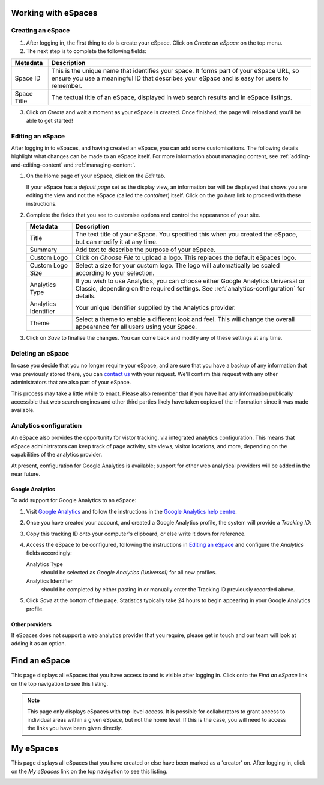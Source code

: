 Working with eSpaces
====================

Creating an eSpace
------------------

1. After logging in, the first thing to do is create your eSpace.
   Click on *Create an eSpace* on the top menu.
2. The next step is to complete the following fields:

+-------------+-----------------------------------------------------+
| Metadata    | Description                                         |
+=============+=====================================================+
| Space ID    | This is the unique name that identifies your space. |
|             | It forms part of your eSpace URL, so ensure you use |
|             | a meaningful ID that describes your eSpace and is   |
|             | easy for users to remember.                         |
+-------------+-----------------------------------------------------+
| Space Title | The textual title of an eSpace, displayed in web    | 
|             | search results and in eSpace listings.              | 
+-------------+-----------------------------------------------------+

3. Click on *Create* and wait a moment as your eSpace is created.
   Once finished, the page will reload and you'll be able to get started!

Editing an eSpace
-----------------

After logging in to eSpaces, and having created an eSpace, you can add some
customisations. The following details highlight what changes can be made
to an eSpace itself.  For more information about managing content,
see :ref:`adding-and-editing-content` and :ref:`managing-content`.

#. On the Home page of your eSpace, click on the *Edit* tab. 

   .. image:: /images/editeSpace.png
      :alt: Edit an eSpace
      :align: center
      :scale: 50%

   If your eSpace has a *default page* set as the display view, an information
   bar will be displayed that shows you are editing the view and not the eSpace
   (called the *container*) itself. Click on the *go here* link to proceed with
   these instructions.
   
#. Complete the fields that you see to customise options and
   control the appearance of your site. 
   
   +----------------------+------------------------------------------------------------------+
   | Metadata             | Description                                                      |
   +======================+==================================================================+
   | Title                | The text title of your eSpace. You specified this                |
   |                      | when you created the eSpace, but can modify it at any time.      |
   +----------------------+------------------------------------------------------------------+
   | Summary              | Add text to describe the purpose of your eSpace.                 |
   +----------------------+------------------------------------------------------------------+
   | Custom Logo          | Click on *Choose File* to upload a logo. This replaces the       |
   |                      | default eSpaces logo.                                            |
   +----------------------+------------------------------------------------------------------+
   | Custom Logo Size     | Select a size for your custom logo. The logo will automatically  |
   |                      | be scaled according to your selection.                           |
   +----------------------+------------------------------------------------------------------+
   | Analytics Type       | If you wish to use Analytics, you can choose either              |
   |                      | Google Analytics Universal or Classic, depending on the required |
   |                      | settings. See :ref:`analytics-configuration` for details.        |
   +----------------------+------------------------------------------------------------------+
   | Analytics Identifier | Your unique identifier supplied by the Analytics provider.       |
   +----------------------+------------------------------------------------------------------+
   | Theme                | Select a theme to enable a different look and feel. This will    | 
   |                      | change the overall appearance for all users using your Space.    |
   +----------------------+------------------------------------------------------------------+

#. Click on *Save* to finalise the changes. You can come back and modify any
   of these settings at any time.


Deleting an eSpace
------------------

In case you decide that you no longer require your eSpace, and are sure
that you have a backup of any information that was previously stored
there, you can `contact us <https://www.espaces.edu.au/contact-info>`_
with your request.  We'll confirm this request with any other administrators
that are also part of your eSpace.

This process may take a little while to enact.  Please also remember that
if you have had any information publically accessible that web search
engines and other third parties likely have taken copies of the information
since it was made available.

.. _analytics-configuration::

Analytics configuration
-----------------------

An eSpace also provides the opportunity for vistor tracking, via integrated
analytics configuration.  This means that eSpace administrators can keep
track of page activity, site views, visitor locations, and more, depending on
the capabilities of the analytics provider.

At present, configuration for Google Analytics is available; support for other
web analytical providers will be added in the near future.

Google Analytics
~~~~~~~~~~~~~~~~

To add support for Google Analytics to an eSpace:

#. Visit `Google Analytics <http://www.google.com.au/analytics/>`_ and
   follow the instructions in the `Google Analytics help centre
   <https://support.google.com/analytics/>`_.

#. Once you have created your account, and created a Google Analytics
   profile, the system will provide a *Tracking ID*: 

   .. image:: /images/google-analytics-trackingid.png
      :alt: Google Analytics Tracking ID
      :align: center
      :scale: 50%

#. Copy this tracking ID onto your computer's clipboard, or else
   write it down for reference.

#. Access the eSpace to be configured, following the instructions in
   `Editing an eSpace`_ and configure the *Analytics* fields accordingly:

   Analytics Type
      should be selected as *Google Analytics (Universal)* for all new
      profiles.
   Analytics Identifier
      should be completed by either pasting in or manually enter the Tracking
      ID previously recorded above.

#. Click *Save* at the bottom of the page.  Statistics typically take 24 hours
   to begin appearing in your Google Analytics profile.


Other providers
~~~~~~~~~~~~~~~

If eSpaces does not support a web analytics provider that you require, please
get in touch and our team will look at adding it as an option.


Find an eSpace
==============

This page displays all eSpaces that you have access to and is visible
after logging in. Click onto the *Find an eSpace* link on the top navigation
to see this listing. 

.. image:: /images/findspace.png
   :alt: Find an eSpace
   :align: center
   :scale: 50%


.. note::

   This page only displays eSpaces with top-level access.
   It is possible for collaborators to grant access to individual areas
   within a given eSpace, but not the home level.  If this is the case,
   you will need to access the links you have been given directly. 

My eSpaces
==========

This page displays all eSpaces that you have created or else have been marked
as a 'creator' on.  After logging in, click on the *My eSpaces* link on the 
top navigation to see this listing.

.. image:: /images/myspace.png
   :alt: My eSpaces
   :align: center
   :scale: 50%
